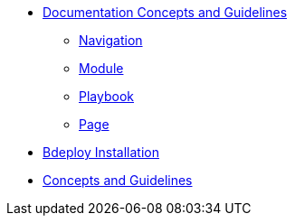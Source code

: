 * xref:concepts:antora-concepts.adoc[Documentation Concepts and Guidelines]
** xref:howto:navigation.adoc[Navigation]
** xref:howto:module-site-keys.adoc[Module]
** xref:howto:playbook-site-keys.adoc[Playbook]
** xref:howto:basic-page.adoc[Page]
* xref:ProxyServerAppLauncher:ROOT:index.adoc[Bdeploy Installation]
* xref:ProxyServerApp:ROOT:index.adoc[Concepts and Guidelines]